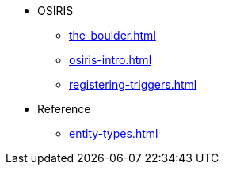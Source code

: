 * OSIRIS
** xref:the-boulder.adoc[]
** xref:osiris-intro.adoc[]
** xref:registering-triggers.adoc[]

* Reference
** xref:entity-types.adoc[]
